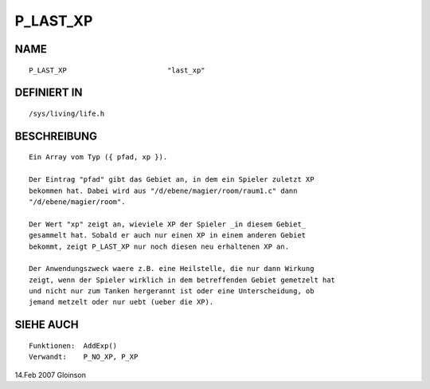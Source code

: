 P_LAST_XP
=========

NAME
----
::

    P_LAST_XP                        "last_xp"

DEFINIERT IN
------------
::

    /sys/living/life.h

BESCHREIBUNG
------------
::

    Ein Array vom Typ ({ pfad, xp }).

    Der Eintrag "pfad" gibt das Gebiet an, in dem ein Spieler zuletzt XP
    bekommen hat. Dabei wird aus "/d/ebene/magier/room/raum1.c" dann
    "/d/ebene/magier/room".

    Der Wert "xp" zeigt an, wieviele XP der Spieler _in diesem Gebiet_
    gesammelt hat. Sobald er auch nur einen XP in einem anderen Gebiet
    bekommt, zeigt P_LAST_XP nur noch diesen neu erhaltenen XP an.

    Der Anwendungszweck waere z.B. eine Heilstelle, die nur dann Wirkung
    zeigt, wenn der Spieler wirklich in dem betreffenden Gebiet gemetzelt hat
    und nicht nur zum Tanken hergerannt ist oder eine Unterscheidung, ob
    jemand metzelt oder nur uebt (ueber die XP).

SIEHE AUCH
----------
::

     Funktionen:  AddExp()
     Verwandt:    P_NO_XP, P_XP

14.Feb 2007 Gloinson

